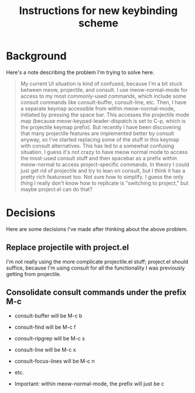 #+TITLE: Instructions for new keybinding scheme
* Background
Here's a note describing the problem I'm trying to solve here.
#+begin_quote
My current UI situation is kind of confused, because I'm a bit stuck between meow, projectile, and consult. I use meow-normal-mode for access to my most commonly-used commands, which include some consult commands like consult-buffer, consult-line, etc. Then, I have a separate keymap accessible from within meow-normal-mode, initiated by pressing the space bar. This accesses the projectile mode map (because meow-keypad-leader-dispatch is set to C-p, which is the projectile keymap prefix). But recently I have been discovering that many projectile features are implemented better by consult anyway, so I've started replacing some of the stuff in this keymap with consult alternatives. This has led to a somewhat confusing situation. I guess it's not crazy to have meow normal mode to access the most-used consult stuff and then spacebar as a prefix within meow-normal to access project-specific commands. In theory I could just get rid of projectile and try to lean on consult, but I think it has a pretty rich featureset too. Not sure how to simplify. I guess the only thing I really don't know how to replicate is "switching to project," but maybe project.el can do that?
#+end_quote

* Decisions
Here are some decisions I've made after thinking about the above problem.
** Replace projectile with project.el
I'm not really using the more complicate projectile.el stuff; project.el should suffice, because I'm using consult for all the functionality I was previously getting from projectile.

** Consolidate consult commands under the prefix M-c
  - consult-buffer will be M-c b
  - consult-find will be M-c f
  - consult-ripgrep will be M-c s
  - consult-line will be M-c x
  - consult-focus-lines will be M-c n
  - etc. 
    
  - Important: within meow-normal-mode, the prefix will just be c
  
